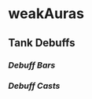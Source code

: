 * weakAuras

** Tank Debuffs
*** [[auras/tank_debuffs/bars/][Debuff Bars]]
*** [[auras/tank_debuffs/casts/][Debuff Casts]]
